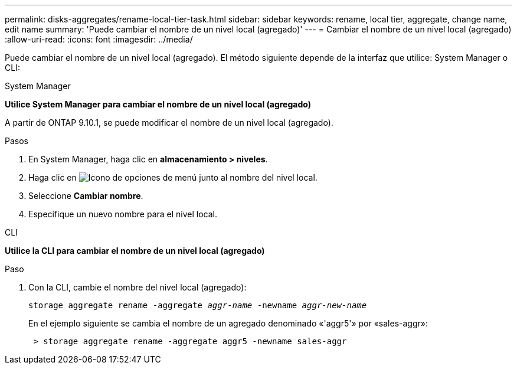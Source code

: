 ---
permalink: disks-aggregates/rename-local-tier-task.html 
sidebar: sidebar 
keywords: rename, local tier, aggregate, change name, edit name 
summary: 'Puede cambiar el nombre de un nivel local (agregado)' 
---
= Cambiar el nombre de un nivel local (agregado)
:allow-uri-read: 
:icons: font
:imagesdir: ../media/


[role="lead"]
Puede cambiar el nombre de un nivel local (agregado). El método siguiente depende de la interfaz que utilice: System Manager o CLI:

[role="tabbed-block"]
====
.System Manager
--
*Utilice System Manager para cambiar el nombre de un nivel local (agregado)*

A partir de ONTAP 9.10.1, se puede modificar el nombre de un nivel local (agregado).

.Pasos
. En System Manager, haga clic en *almacenamiento > niveles*.
. Haga clic en image:icon_kabob.gif["Icono de opciones de menú"] junto al nombre del nivel local.
. Seleccione *Cambiar nombre*.
. Especifique un nuevo nombre para el nivel local.


--
.CLI
--
*Utilice la CLI para cambiar el nombre de un nivel local (agregado)*

.Paso
. Con la CLI, cambie el nombre del nivel local (agregado):
+
`storage aggregate rename -aggregate _aggr-name_ -newname _aggr-new-name_`

+
En el ejemplo siguiente se cambia el nombre de un agregado denominado «'aggr5'» por «sales-aggr»:

+
....
 > storage aggregate rename -aggregate aggr5 -newname sales-aggr
....


--
====